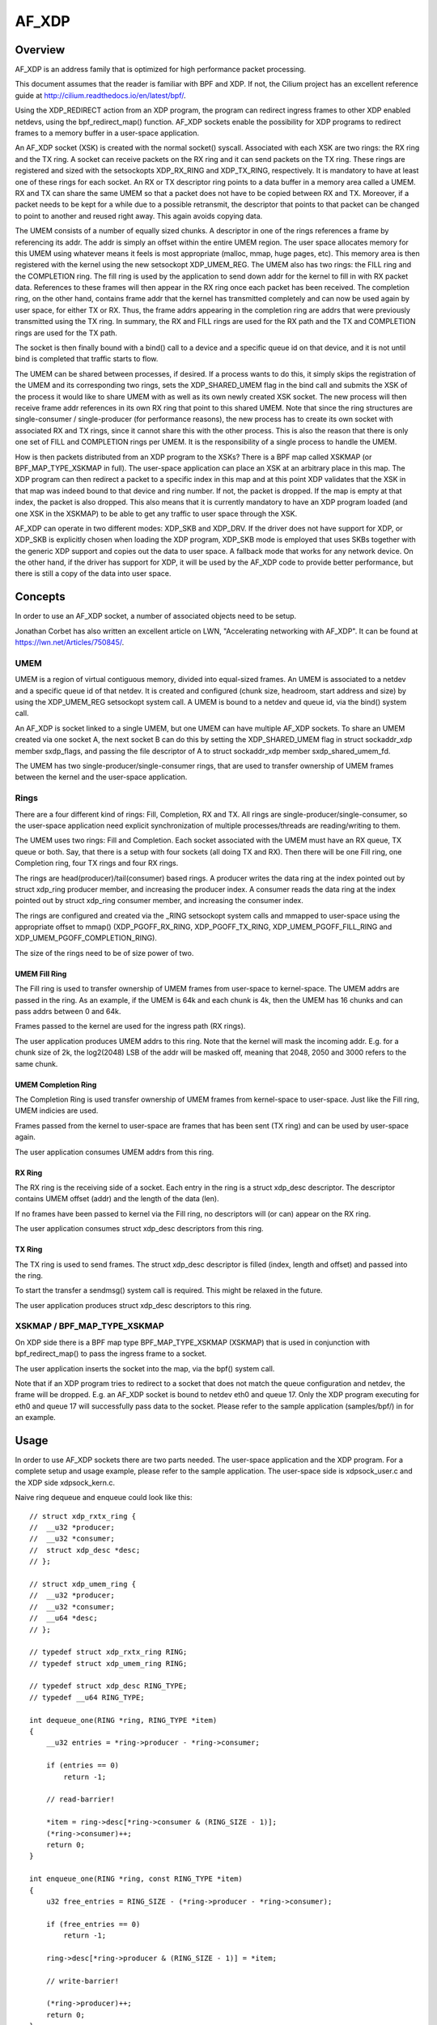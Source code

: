 .. SPDX-License-Identifier: GPL-2.0

======
AF_XDP
======

Overview
========

AF_XDP is an address family that is optimized for high performance
packet processing.

This document assumes that the reader is familiar with BPF and XDP. If
not, the Cilium project has an excellent reference guide at
http://cilium.readthedocs.io/en/latest/bpf/.

Using the XDP_REDIRECT action from an XDP program, the program can
redirect ingress frames to other XDP enabled netdevs, using the
bpf_redirect_map() function. AF_XDP sockets enable the possibility for
XDP programs to redirect frames to a memory buffer in a user-space
application.

An AF_XDP socket (XSK) is created with the normal socket()
syscall. Associated with each XSK are two rings: the RX ring and the
TX ring. A socket can receive packets on the RX ring and it can send
packets on the TX ring. These rings are registered and sized with the
setsockopts XDP_RX_RING and XDP_TX_RING, respectively. It is mandatory
to have at least one of these rings for each socket. An RX or TX
descriptor ring points to a data buffer in a memory area called a
UMEM. RX and TX can share the same UMEM so that a packet does not have
to be copied between RX and TX. Moreover, if a packet needs to be kept
for a while due to a possible retransmit, the descriptor that points
to that packet can be changed to point to another and reused right
away. This again avoids copying data.

The UMEM consists of a number of equally sized chunks. A descriptor in
one of the rings references a frame by referencing its addr. The addr
is simply an offset within the entire UMEM region. The user space
allocates memory for this UMEM using whatever means it feels is most
appropriate (malloc, mmap, huge pages, etc). This memory area is then
registered with the kernel using the new setsockopt XDP_UMEM_REG. The
UMEM also has two rings: the FILL ring and the COMPLETION ring. The
fill ring is used by the application to send down addr for the kernel
to fill in with RX packet data. References to these frames will then
appear in the RX ring once each packet has been received. The
completion ring, on the other hand, contains frame addr that the
kernel has transmitted completely and can now be used again by user
space, for either TX or RX. Thus, the frame addrs appearing in the
completion ring are addrs that were previously transmitted using the
TX ring. In summary, the RX and FILL rings are used for the RX path
and the TX and COMPLETION rings are used for the TX path.

The socket is then finally bound with a bind() call to a device and a
specific queue id on that device, and it is not until bind is
completed that traffic starts to flow.

The UMEM can be shared between processes, if desired. If a process
wants to do this, it simply skips the registration of the UMEM and its
corresponding two rings, sets the XDP_SHARED_UMEM flag in the bind
call and submits the XSK of the process it would like to share UMEM
with as well as its own newly created XSK socket. The new process will
then receive frame addr references in its own RX ring that point to
this shared UMEM. Note that since the ring structures are
single-consumer / single-producer (for performance reasons), the new
process has to create its own socket with associated RX and TX rings,
since it cannot share this with the other process. This is also the
reason that there is only one set of FILL and COMPLETION rings per
UMEM. It is the responsibility of a single process to handle the UMEM.

How is then packets distributed from an XDP program to the XSKs? There
is a BPF map called XSKMAP (or BPF_MAP_TYPE_XSKMAP in full). The
user-space application can place an XSK at an arbitrary place in this
map. The XDP program can then redirect a packet to a specific index in
this map and at this point XDP validates that the XSK in that map was
indeed bound to that device and ring number. If not, the packet is
dropped. If the map is empty at that index, the packet is also
dropped. This also means that it is currently mandatory to have an XDP
program loaded (and one XSK in the XSKMAP) to be able to get any
traffic to user space through the XSK.

AF_XDP can operate in two different modes: XDP_SKB and XDP_DRV. If the
driver does not have support for XDP, or XDP_SKB is explicitly chosen
when loading the XDP program, XDP_SKB mode is employed that uses SKBs
together with the generic XDP support and copies out the data to user
space. A fallback mode that works for any network device. On the other
hand, if the driver has support for XDP, it will be used by the AF_XDP
code to provide better performance, but there is still a copy of the
data into user space.

Concepts
========

In order to use an AF_XDP socket, a number of associated objects need
to be setup.

Jonathan Corbet has also written an excellent article on LWN,
"Accelerating networking with AF_XDP". It can be found at
https://lwn.net/Articles/750845/.

UMEM
----

UMEM is a region of virtual contiguous memory, divided into
equal-sized frames. An UMEM is associated to a netdev and a specific
queue id of that netdev. It is created and configured (chunk size,
headroom, start address and size) by using the XDP_UMEM_REG setsockopt
system call. A UMEM is bound to a netdev and queue id, via the bind()
system call.

An AF_XDP is socket linked to a single UMEM, but one UMEM can have
multiple AF_XDP sockets. To share an UMEM created via one socket A,
the next socket B can do this by setting the XDP_SHARED_UMEM flag in
struct sockaddr_xdp member sxdp_flags, and passing the file descriptor
of A to struct sockaddr_xdp member sxdp_shared_umem_fd.

The UMEM has two single-producer/single-consumer rings, that are used
to transfer ownership of UMEM frames between the kernel and the
user-space application.

Rings
-----

There are a four different kind of rings: Fill, Completion, RX and
TX. All rings are single-producer/single-consumer, so the user-space
application need explicit synchronization of multiple
processes/threads are reading/writing to them.

The UMEM uses two rings: Fill and Completion. Each socket associated
with the UMEM must have an RX queue, TX queue or both. Say, that there
is a setup with four sockets (all doing TX and RX). Then there will be
one Fill ring, one Completion ring, four TX rings and four RX rings.

The rings are head(producer)/tail(consumer) based rings. A producer
writes the data ring at the index pointed out by struct xdp_ring
producer member, and increasing the producer index. A consumer reads
the data ring at the index pointed out by struct xdp_ring consumer
member, and increasing the consumer index.

The rings are configured and created via the _RING setsockopt system
calls and mmapped to user-space using the appropriate offset to mmap()
(XDP_PGOFF_RX_RING, XDP_PGOFF_TX_RING, XDP_UMEM_PGOFF_FILL_RING and
XDP_UMEM_PGOFF_COMPLETION_RING).

The size of the rings need to be of size power of two.

UMEM Fill Ring
~~~~~~~~~~~~~~

The Fill ring is used to transfer ownership of UMEM frames from
user-space to kernel-space. The UMEM addrs are passed in the ring. As
an example, if the UMEM is 64k and each chunk is 4k, then the UMEM has
16 chunks and can pass addrs between 0 and 64k.

Frames passed to the kernel are used for the ingress path (RX rings).

The user application produces UMEM addrs to this ring. Note that the
kernel will mask the incoming addr. E.g. for a chunk size of 2k, the
log2(2048) LSB of the addr will be masked off, meaning that 2048, 2050
and 3000 refers to the same chunk.


UMEM Completion Ring
~~~~~~~~~~~~~~~~~~~~

The Completion Ring is used transfer ownership of UMEM frames from
kernel-space to user-space. Just like the Fill ring, UMEM indicies are
used.

Frames passed from the kernel to user-space are frames that has been
sent (TX ring) and can be used by user-space again.

The user application consumes UMEM addrs from this ring.


RX Ring
~~~~~~~

The RX ring is the receiving side of a socket. Each entry in the ring
is a struct xdp_desc descriptor. The descriptor contains UMEM offset
(addr) and the length of the data (len).

If no frames have been passed to kernel via the Fill ring, no
descriptors will (or can) appear on the RX ring.

The user application consumes struct xdp_desc descriptors from this
ring.

TX Ring
~~~~~~~

The TX ring is used to send frames. The struct xdp_desc descriptor is
filled (index, length and offset) and passed into the ring.

To start the transfer a sendmsg() system call is required. This might
be relaxed in the future.

The user application produces struct xdp_desc descriptors to this
ring.

XSKMAP / BPF_MAP_TYPE_XSKMAP
----------------------------

On XDP side there is a BPF map type BPF_MAP_TYPE_XSKMAP (XSKMAP) that
is used in conjunction with bpf_redirect_map() to pass the ingress
frame to a socket.

The user application inserts the socket into the map, via the bpf()
system call.

Note that if an XDP program tries to redirect to a socket that does
not match the queue configuration and netdev, the frame will be
dropped. E.g. an AF_XDP socket is bound to netdev eth0 and
queue 17. Only the XDP program executing for eth0 and queue 17 will
successfully pass data to the socket. Please refer to the sample
application (samples/bpf/) in for an example.

Usage
=====

In order to use AF_XDP sockets there are two parts needed. The
user-space application and the XDP program. For a complete setup and
usage example, please refer to the sample application. The user-space
side is xdpsock_user.c and the XDP side xdpsock_kern.c.

Naive ring dequeue and enqueue could look like this::

    // struct xdp_rxtx_ring {
    // 	__u32 *producer;
    // 	__u32 *consumer;
    // 	struct xdp_desc *desc;
    // };

    // struct xdp_umem_ring {
    // 	__u32 *producer;
    // 	__u32 *consumer;
    // 	__u64 *desc;
    // };

    // typedef struct xdp_rxtx_ring RING;
    // typedef struct xdp_umem_ring RING;

    // typedef struct xdp_desc RING_TYPE;
    // typedef __u64 RING_TYPE;

    int dequeue_one(RING *ring, RING_TYPE *item)
    {
        __u32 entries = *ring->producer - *ring->consumer;

        if (entries == 0)
            return -1;

        // read-barrier!

        *item = ring->desc[*ring->consumer & (RING_SIZE - 1)];
        (*ring->consumer)++;
        return 0;
    }

    int enqueue_one(RING *ring, const RING_TYPE *item)
    {
        u32 free_entries = RING_SIZE - (*ring->producer - *ring->consumer);

        if (free_entries == 0)
            return -1;

        ring->desc[*ring->producer & (RING_SIZE - 1)] = *item;

        // write-barrier!

        (*ring->producer)++;
        return 0;
    }


For a more optimized version, please refer to the sample application.

Sample application
==================

There is a xdpsock benchmarking/test application included that
demonstrates how to use AF_XDP sockets with both private and shared
UMEMs. Say that you would like your UDP traffic from port 4242 to end
up in queue 16, that we will enable AF_XDP on. Here, we use ethtool
for this::

      ethtool -N p3p2 rx-flow-hash udp4 fn
      ethtool -N p3p2 flow-type udp4 src-port 4242 dst-port 4242 \
          action 16

Running the rxdrop benchmark in XDP_DRV mode can then be done
using::

      samples/bpf/xdpsock -i p3p2 -q 16 -r -N

For XDP_SKB mode, use the switch "-S" instead of "-N" and all options
can be displayed with "-h", as usual.

Credits
=======

- Björn Töpel (AF_XDP core)
- Magnus Karlsson (AF_XDP core)
- Alexander Duyck
- Alexei Starovoitov
- Daniel Borkmann
- Jesper Dangaard Brouer
- John Fastabend
- Jonathan Corbet (LWN coverage)
- Michael S. Tsirkin
- Qi Z Zhang
- Willem de Bruijn

